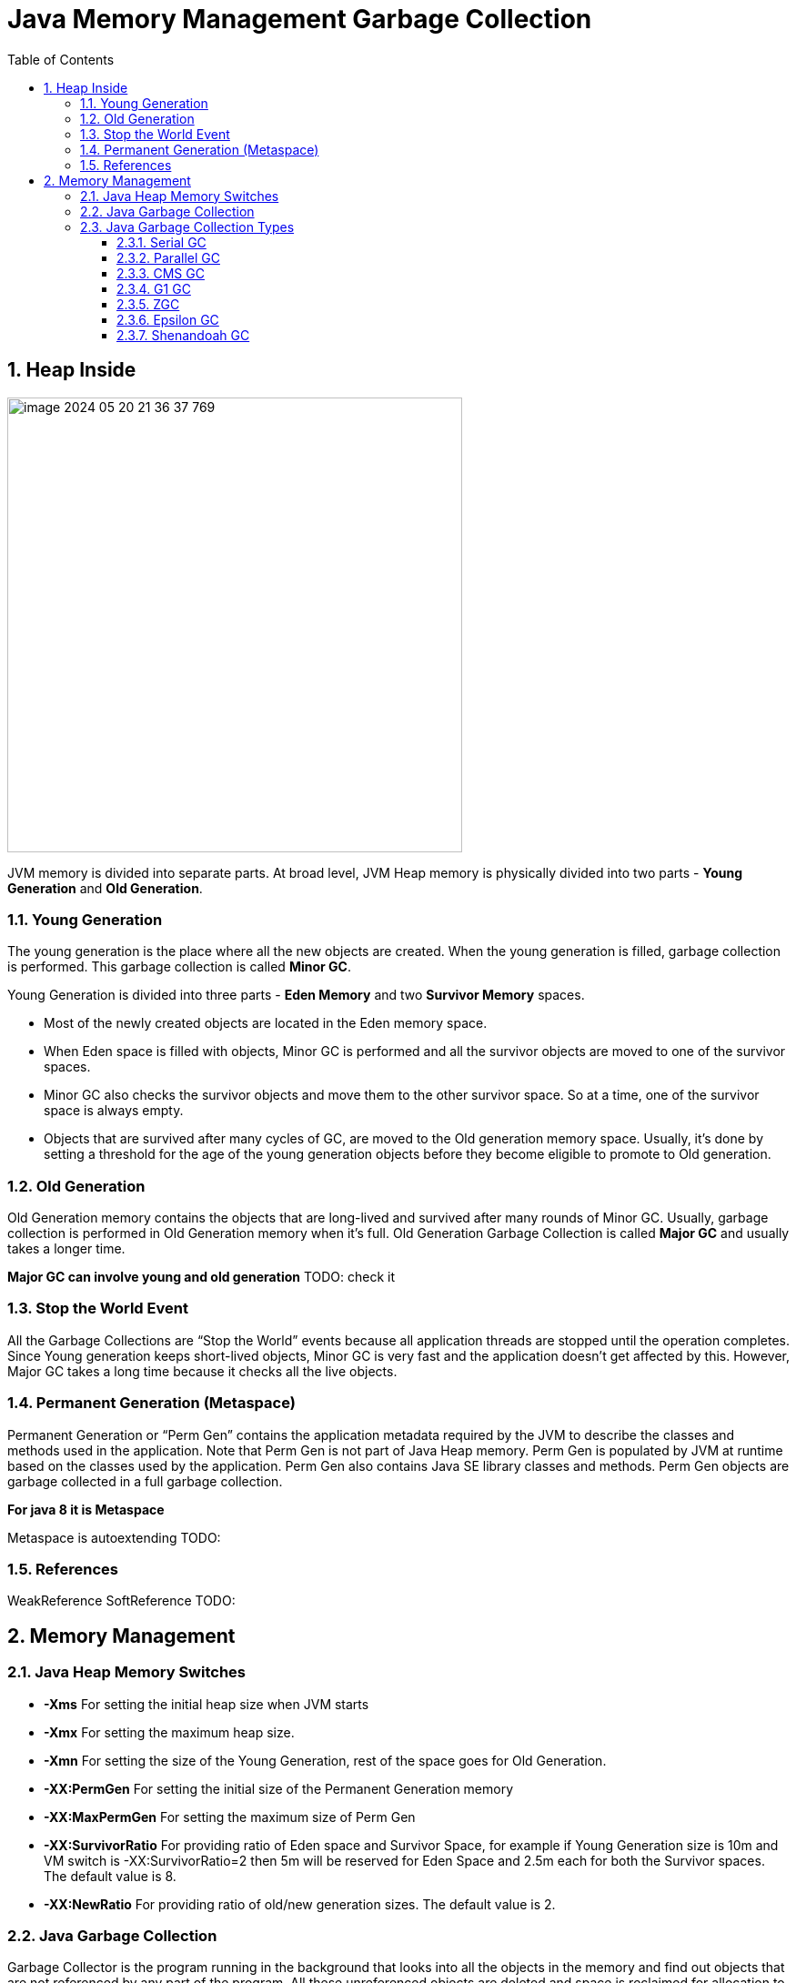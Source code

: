 = Java Memory Management Garbage Collection
:sectnums:
:toc: left
:toclevels: 5
:icons: font
:source-highlighter: coderay

== Heap Inside

image::images/image-2024-05-20-21-36-37-769.png[width=500]

JVM memory is divided into separate parts.
At broad level, JVM Heap memory is physically divided into two parts - *Young Generation* and *Old Generation*.

=== Young Generation

The young generation is the place where all the new objects are created.
When the young generation is filled, garbage collection is performed.
This garbage collection is called *Minor GC*.

Young Generation is divided into three parts - *Eden Memory* and two *Survivor Memory* spaces.

* Most of the newly created objects are located in the Eden memory space.
* When Eden space is filled with objects, Minor GC is performed and all the survivor objects are moved to one of the survivor spaces.
* Minor GC also checks the survivor objects and move them to the other survivor space.
So at a time, one of the survivor space is always empty.
* Objects that are survived after many cycles of GC, are moved to the Old generation memory space.
Usually, it’s done by setting a threshold for the age of the young generation objects before they become eligible to promote to Old generation.

=== Old Generation

Old Generation memory contains the objects that are long-lived and survived after many rounds of Minor GC.
Usually, garbage collection is performed in Old Generation memory when it’s full.
Old Generation Garbage Collection is called *Major GC* and usually takes a longer time.

*Major GC can involve young and old generation*
TODO: check it

=== Stop the World Event

All the Garbage Collections are “Stop the World” events because all application threads are stopped until the operation completes.
Since Young generation keeps short-lived objects, Minor GC is very fast and the application doesn’t get affected by this.
However, Major GC takes a long time because it checks all the live objects.

=== Permanent Generation (Metaspace)

Permanent Generation or “Perm Gen” contains the application metadata required by the JVM to describe the classes and methods used in the application.
Note that Perm Gen is not part of Java Heap memory.
Perm Gen is populated by JVM at runtime based on the classes used by the application.
Perm Gen also contains Java SE library classes and methods.
Perm Gen objects are garbage collected in a full garbage collection.

*For java 8 it is Metaspace*

Metaspace is autoextending TODO:

=== References

WeakReference SoftReference TODO:

== Memory Management

=== Java Heap Memory Switches

* **-Xms**    For setting the initial heap size when JVM starts
* **-Xmx**    For setting the maximum heap size.
* **-Xmn**    For setting the size of the Young Generation, rest of the space goes for Old Generation.
* **-XX:PermGen**    For setting the initial size of the Permanent Generation memory
* **-XX:MaxPermGen**    For setting the maximum size of Perm Gen
* **-XX:SurvivorRatio**    For providing ratio of Eden space and Survivor Space, for example if Young Generation size is 10m and VM switch is -XX:SurvivorRatio=2 then 5m will be reserved for Eden Space and 2.5m each for both the Survivor spaces.
The default value is 8.
* **-XX:NewRatio**    For providing ratio of old/new generation sizes.
The default value is 2.

=== Java Garbage Collection

Garbage Collector is the program running in the background that looks into all the objects in the memory and find out objects that are not referenced by any part of the program.
All these unreferenced objects are deleted and space is reclaimed for allocation to other objects.
One of the basic ways of garbage collection involves three steps:

* **Marking:** This is the first step where garbage collector identifies which objects are in use and which ones are not in use.
* **Normal Deletion:** Garbage Collector removes the unused objects and reclaim the free space to be allocated to other objects.
* **Deletion with Compacting:** For better performance, after deleting unused objects, all the survived objects can be moved to be together.
This will increase the performance of allocation of memory to newer objects.

There are two problems with a simple mark and delete approach.

* First one is that it’s not efficient because most of the newly created objects will become unused
* Secondly objects that are in-use for multiple garbage collection cycle are most likely to be in-use for future cycles too.

=== Java Garbage Collection Types

There are five types of garbage collectors that we can use in our applications.
We just need to use the JVM switch to enable the garbage collection strategy for the application.

** *Serial GC (-XX:+UseSerialGC):*
Serial GC uses the simple mark-sweep-compact approach for young and old generations garbage collection i.e Minor and Major GC.
Serial GC is useful in client machines such as our simple stand-alone applications and machines with smaller CPU.
It is good for small applications with low memory footprint.
** *Parallel GC (-XX:+UseParallelGC):*
Parallel GC is same as Serial GC except that is spawns N threads for young generation garbage collection where N is the number of CPU cores in the system.
We can control the number of threads using -XX:ParallelGCThreads=n JVM option.
Parallel Garbage Collector is also called throughput collector because it uses multiple CPUs to speed up the GC performance.
Parallel GC uses a single thread for Old Generation garbage collection.
** *Concurrent Mark Sweep (CMS) Collector (-XX:+UseConcMarkSweepGC):*
CMS Collector is also referred as concurrent low pause collector.
It does the garbage collection for the Old generation.
CMS collector tries to minimize the pauses due to garbage collection by doing most of the garbage collection work concurrently with the application threads.
CMS collector on the young generation uses the same algorithm as that of the parallel collector.
This garbage collector is suitable for responsive applications where we can’t afford longer pause times.
We can limit the number of threads in CMS collector using -XX:ParallelCMSThreads=n JVM option.
** *G1 Garbage Collector (-XX:+UseG1GC):*
The Garbage First or G1 garbage collector is available from Java 7 and its long term goal is to replace the CMS collector.
The G1 collector is a parallel, concurrent, and incrementally compacting low-pause garbage collector.
Garbage First Collector doesn’t work like other collectors and there is no concept of Young and Old generation space.
It divides the heap space into multiple equal-sized heap regions.
When a garbage collection is invoked, it first collects the region with lesser live data, hence “Garbage First”.
You can find more details about it at Garbage-First Collector Oracle Documentation.
** *Epsilon GC:*
The Garbage is not needed.
** *ZGC:*
** *Shenandoah GC:*

==== Serial GC

Serial GC (он же последовательный сборщик) — младший с точки зрения заложенной в него функциональности, но старший с точки зрения продолжительности присутствия в JVM сборщик мусора.

Куча разбивается на четыре региона, три из которых относятся к младшему поколению (Eden, Survivor 0 и Survivor 1), а один (Tenured) — к старшему

image::images/image-2024-05-24-15-05-29-521.png[width=500]

Среднестатистический объект начинает свою жизнь в регионе Eden (переводится как Эдем, что вполне логично).
Именно сюда его помещает JVM в момент создания.
Но со временем может оказаться так, что места для вновь создаваемого объекта в Eden нет, в таких случаях запускается малая сборка мусора.

Первым делом такая сборка находит и удаляет мертвые объекты из Eden.
Оставшиеся живые объекты переносятся в пустой регион Survivor.
Один из двух регионов Survivor всегда пустой, именно он выбирается для переноса объектов из Eden:

image::images/image-2024-05-24-15-07-30-591.png[width=500]

Мы видим, что после малой сборки регион Eden полностью опорожнен и может быть использован для размещения новых объектов.
Но рано или поздно наше приложение опять займет всю область Eden и JVM снова попытается провести малую сборку, на этот раз очищая Eden и частично занятый Survivor 0, после чего перенося все выжившие объекты в пустой регион Survivor 1:

image::images/image-2024-05-24-15-08-47-865.png[width=500]

В следующий раз в качестве региона назначения опять будет выбран Survivor 0. Пока места в регионах Survivor достаточно, все идет хорошо:

image::images/image-2024-05-24-15-09-18-058.png[width=500]

JVM постоянно следит за тем, как долго объекты перемещаются между Survivor 0 и Survivor 1, и выбирает подходящий порог для количества таких перемещений, после которого объекты перемещаются в Tenured, то есть переходят в старшее поколение.
Если регион Survivor оказывается заполненным, то объекты из него также отправляются в Tenured:

image::images/image-2024-05-24-15-10-37-273.png[width=500]

Из двух основных способов работы с выжившими объектами — уплотнение и копирование — в Sun при разработке малого сборщика мусора пошли по второму пути, так как он проще в реализации и зачастую оказывается производительнее.

В случае, когда места для новых объектов не хватает уже в Tenured, в дело вступает полная сборка мусора, работающая с объектами из обоих поколений.
При этом старшее поколение не делится на подрегионы по аналогии с младшим, а представляет собой один большой кусок памяти, поэтому после удаления мертвых объектов из Tenured производится не перенос данных (переносить уже некуда), а их уплотнение, то есть размещение последовательно, без фрагментации.
Такой механизм очистки называется Mark-Sweep-Compact по названию его шагов (пометить выжившие объекты, очистить память от мертвых объектов, уплотнить выжившие объекты).

image::images/image-2024-05-24-15-12-33-916.png[width=500]

*Акселераты* - объекты, размер которых настолько велик, что создавать их в Eden, а потом таскать за собой по Survivor’ам слишком накладно.
В этом случае они размещаются сразу в Tenured.

По мере заполнения кучи данными JVM может не только проводить чистку памяти, но и запрашивать у ОС выделение дополнительной памяти для расширения регионов.
Причем в случае, если реально используемый объем памяти падает ниже определенного порога, JVM может вернуть часть памяти операционной системе.
Для регулирования аппетита виртуальной машины существуют известные всем опции Xms и Xmx.

If it is not enough memory for application execution application will cause java.lang.OutOfMemoryError: Java heap space.

Технически, это происходит в случае, если работа сборщика начинает занимать не менее 98% времени и при этом сборки мусора освобождают не более 2% памяти.

*Ситуации STW*

В начале каждой сборки мусора работа основных потоков приложения останавливается и возобновляется только после окончания сборки.
Причем всю работу по очистке Serial GC выполняет не торопясь, в одном потоке, последовательно, за что и удостоился своего имени.

Основное достоинство данного сборщика очевидно — это непритязательность по части ресурсов компьютера.
Так как всю работу он выполняет последовательно в одном потоке, никаких заметных оверхедов и негативных побочных эффектов у него нет.

Главный недостаток тоже понятен — это долгие паузы на сборку мусора при заметных объемах данных.

Если вашему приложению не требуется большой размер кучи для работы (Oracle указывает условную границу 100 МБ), оно не очень чувствительно к коротким остановкам и ему для работы доступно только одно ядро процессора, то можно приглядеться к этому варианту.
В противном случае можно поискать вариант по-лучше.

==== Parallel GC

При подключении параллельного сборщика используются те же подходы к организации кучи, что и в случае с Serial GC.
Но есть два принципиальных отличия в работе с этими регионами: во-первых, сборкой мусора занимаются несколько потоков параллельно; во-вторых, данный сборщик может самостоятельно подстраиваться под требуемые параметры производительности.

Для определения количества потоков, которые будут использоваться при сборке мусора, на компьютере с N ядрами процессора, JVM по умолчанию применяет следующую формулу: если N ≤ 8, то количество потоков равно N, иначе для получения количества потоков N домножается на коэффициент, зависящий от других параметров, обычно это 5/8, но на некоторых платформах коэффициент может быть меньше.

* -XX:+UseParallelGC = Use parallel garbage collection for Young generation GC
* -XX:+UseParallelOldGC = Use parallel garbage collection for the full collections.
Enabling this option automatically sets -XX:+UseParallelGC.

*Ситуации STW*

Как и в случае с последовательным сборщиком, на время операций по очистке памяти все основные потоки приложения останавливаются.
Разница только в том, что пауза, как правило, короче за счет выполнения части работ в параллельном режиме.

==== CMS GC

Сборщик CMS (расшифровывается как Concurrent Mark Sweep) появился в HotSpot VM в одно время с Parallel GC в качестве его альтернативы.

Заложенные в него идеи перекочевали в более современный G1 GC

При этом CMS GC использует ту же самую организацию памяти, что и уже рассмотренные Serial / Parallel GC: регионы Eden + Survivor 0 + Survivor 1 + Tenured и такие же принципы малой сборки мусора.
Отличия начинаются только тогда, когда дело доходит до полной сборки.
В случае CMS ее называют старшей (major) сборкой, а не полной, так как она не затрагивает объекты младшего поколения.
В результате, малая и старшая сборки здесь всегда разделены.

Важным отличием сборщика CMS от рассмотренных ранее является также то, что он не дожидается заполнения Tenured для того, чтобы начать старшую сборку.
Вместо этого он трудится в фоновом режиме постоянно, пытаясь поддерживать Tenured в компактном состоянии.

Давайте рассмотрим, что из себя представляет старшая сборка мусора при использовании CMS GC.

Начинается она с остановки основных потоков приложения и пометки всех объектов, напрямую доступных из корней.
После этого приложение возобновляет свою работу, а сборщик параллельно с ним производит поиск всех живых объектов, доступных по ссылкам из тех самых помеченных корневых объектов (эту часть он делает в одном или в нескольких потоках).

Естественно, за время такого поиска ситуация в куче может поменяться, и не вся информация, собранная во время поиска живых объектов, оказывается актуальной.
Поэтому сборщик еще раз приостанавливает работу приложения и просматривает кучу для поиска живых объектов, ускользнувших от него за время первого прохода.
При этом допускается, что в живые будут записаны объекты, которые на время окончания составления списка таковыми уже не являются.
Эти объекты называются плавающим мусором (floating garbage), они будут удалены в процессе следующей сборки.

После того как живые объекты помечены, работа основных потоков приложения возобновляется, а сборщик производит очистку памяти от мертвых объектов в нескольких параллельных потоках.
При этом следует иметь в виду, что *после очистки не производится упаковка объектов в старшем поколении*, так как делать это при работающем приложении весьма затруднительно.

image::images/image-2024-05-24-19-27-58-853.png[width=500]

*Ситуации STW*

Из всего сказанного выше следует, что при обычной сборке мусора у CMS GC существуют следующие ситуации, приводящие к STW:

* Малая сборка мусора.
Эта пауза ничем не отличается от аналогичной паузы в Parallel GC.
* Начальная фаза поиска живых объектов при старшей сборке (так называемая initial mark pause).
Эта пауза обычно очень короткая.
* Фаза дополнения набора живых объектов при старшей сборке (известная также как remark pause).
Она обычно длиннее начальной фазы поиска.

==== G1 GC

Не является явным продолжением линейки Serial / Parallel / CMS, а использует уже существенно отличающийся подход к задаче очистки памяти.

Первое, что бросается в глаза при рассмотрении G1 — это изменение подхода к организации кучи.
Здесь память разбивается на множество регионов одинакового размера.
Размер этих регионов зависит от общего размера кучи и по умолчанию выбирается так, чтобы их было не больше 2048, обычно получается от 1 до 32 МБ. Исключение составляют только так называемые громадные (humongous) регионы, которые создаются объединением обычных регионов для размещения очень больших объектов.

Разделение регионов на Eden, Survivor и Tenured в данном случае логическое, регионы одного поколения не обязаны идти подряд и даже могут менять свою принадлежность к тому или иному поколению.
Пример разделения кучи на регионы может выглядеть следующим образом (количество регионов сильно приуменьшено):

image::images/image-2024-05-24-22-57-44-961.png[width=500]

Малые сборки выполняются периодически для очистки младшего поколения и переноса объектов в регионы Survivor, либо их повышения до старшего поколения с переносом в Tenured.
Над переносом объектов трудятся несколько потоков, и на время этого процесса работа основного приложения останавливается.
Это уже знакомый нам подход из рассмотренных ранее сборщиков, но отличие состоит в том, что очистка выполняется не на всем поколении, а только на части регионов, которые сборщик сможет очистить не превышая желаемого времени.
При этом он выбирает для очистки те регионы, в которых, по его мнению, скопилось наибольшее количество мусора и очистка которых принесет наибольший результат.
Отсюда как раз название Garbage First — мусор в первую очередь.

А с полной сборкой (точнее, здесь она называется смешанной (mixed)) все немного хитроумнее, чем в рассмотренных ранее сборщиках.
В G1 существует процесс, называемый циклом пометки (marking cycle), который работает параллельно с основным приложением и составляет список живых объектов.
За исключением последнего пункта, этот процесс выглядит уже знакомо для нас:
* Initial mark.
Пометка корней (с остановкой основного приложения) с использованием информации, полученной из малых сборок.
* Concurrent marking.
Пометка всех живых объектов в куче в нескольких потоках, параллельно с работой основного приложения.
* Remark.
Дополнительный поиск не учтенных ранее живых объектов (с остановкой основного приложения).
* Cleanup.
Очистка вспомогательных структур учета ссылок на объекты и поиск пустых регионов, которые уже можно использовать для размещения новых объектов.
Первая часть этого шага выполняется при остановленном основном приложении.

Для получения списка живых объектов G1 использует алгоритм Snapshot-At-The-Beginning (SATB), то есть в список живых попадают все объекты, которые были таковыми на момент начала работы алгоритма, плюс все объекты, созданные за время его выполнения.
G1 допускает наличие плавающего мусора, с которым мы познакомились при рассмотрении сборщика CMS.

Смешанная сборка мусора в приведенном выше примере кучи может пройти вот так:

image::images/image-2024-05-24-23-02-17-315.png[width=500]

Может оказаться так, что в процессе очистки памяти в куче не остается свободных регионов, в которые можно было бы копировать выжившие объекты.
Это приводит к возникновению ситуации allocation (evacuation) failure, подобие которой мы видели в CMS.
В таком случае сборщик выполняет полную сборку мусора по всей куче при остановленных основных потоках приложения.

*Гиганты*

С точки зрения JVM любой объект размером больше половины региона считается громадным и обрабатывается специальным образом:
* Он никогда не перемещается между регионами.
* Он может удаляться в рамках цикла пометки или полной сборки мусора.
* В регион, занятый громадным объектом, больше никого не подселяют, даже если в нем остается свободное место.

Объекты большого размера, особенно короткоживущие, могут доставлять много неудобств всем типам сборщиков, так как не удаляются при малых сборках, а занимают драгоценное пространство в регионах старшего поколения (помните объекты-акселераты, обсуждавшиеся в предыдущей главе?).
Но G1 оказывается более уязвимым к их негативному влиянию в силу того, что для него даже объект в несколько мегабайт (а в некоторых случаях и 500 КБ) уже является громадным.

*Ситуации STW*

* Процессы переноса объектов между поколениями.
Для минимизации таких пауз G1 использует несколько потоков.
* Короткая фаза начальной пометки корней в рамках цикла пометки.
* Более длинная пауза в конце фазы remark и в начале фазы cleanup цикла пометки.

==== ZGC

Официальное описание говорит нам о том, что при его проектировании ставились следующие цели:

* Поддерживать паузы STW на уровне меньше одной миллисекунды.
* Сделать так, чтобы паузы не увеличивались с ростом размера кучи, количества живых объектов или количества корневых ссылок.
* Поддерживать кучи размером до 16 ТБ.

Использование ZGC включается опцией -XX:UseZGC (в версиях JDK с 11-й по 13-ю она доступна только при использовании опции -XX:+UnlockExperimentalVMOptions).

https://habr.com/ru/articles/680038/

==== Epsilon GC

https://habr.com/ru/articles/681116/

==== Shenandoah GC

https://habr.com/ru/articles/681256/

